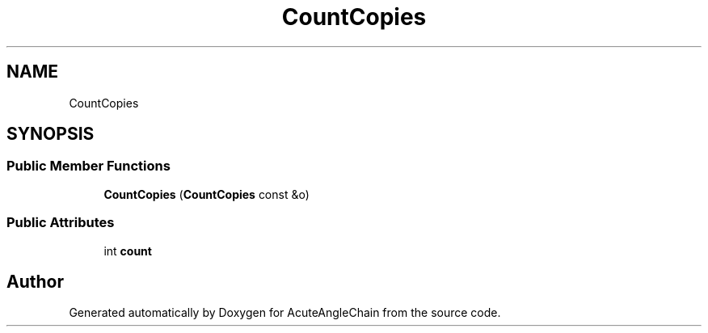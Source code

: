 .TH "CountCopies" 3 "Sun Jun 3 2018" "AcuteAngleChain" \" -*- nroff -*-
.ad l
.nh
.SH NAME
CountCopies
.SH SYNOPSIS
.br
.PP
.SS "Public Member Functions"

.in +1c
.ti -1c
.RI "\fBCountCopies\fP (\fBCountCopies\fP const &o)"
.br
.in -1c
.SS "Public Attributes"

.in +1c
.ti -1c
.RI "int \fBcount\fP"
.br
.in -1c

.SH "Author"
.PP 
Generated automatically by Doxygen for AcuteAngleChain from the source code\&.

